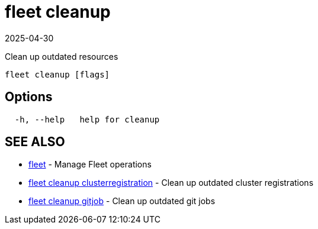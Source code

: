 = fleet cleanup
:revdate: 2025-04-30
:page-revdate: {revdate}

Clean up outdated resources

----
fleet cleanup [flags]
----

== Options

----
  -h, --help   help for cleanup
----

== SEE ALSO

* xref:fleet.adoc[fleet]	 - Manage Fleet operations
* xref:fleet_cleanup_clusterregistration.adoc[fleet cleanup clusterregistration]	 - Clean up outdated cluster registrations
* xref:fleet_cleanup_gitjob.adoc[fleet cleanup gitjob]	 - Clean up outdated git jobs
